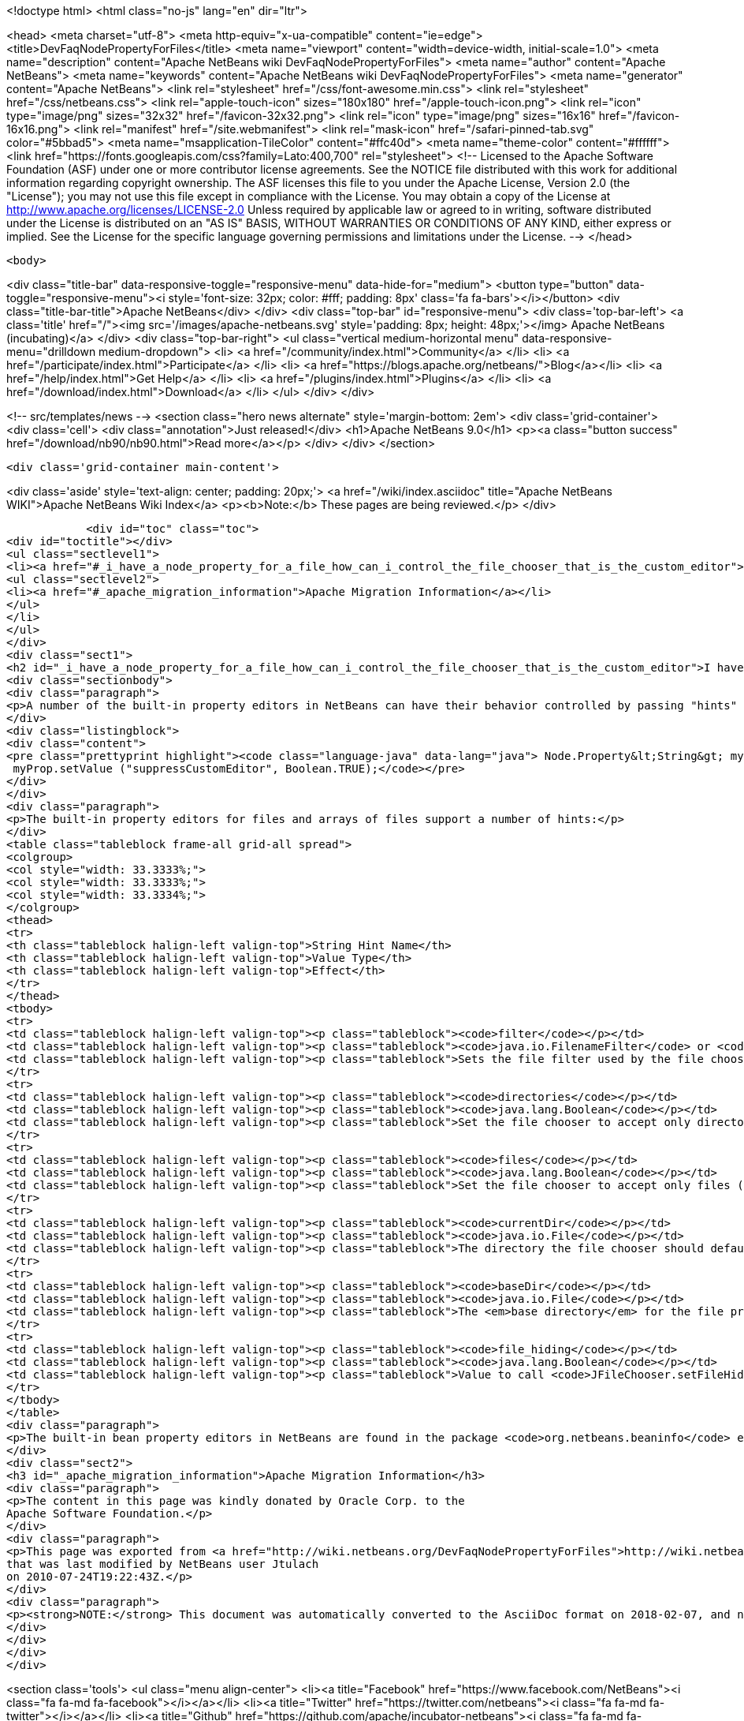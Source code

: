 

<!doctype html>
<html class="no-js" lang="en" dir="ltr">
    
<head>
    <meta charset="utf-8">
    <meta http-equiv="x-ua-compatible" content="ie=edge">
    <title>DevFaqNodePropertyForFiles</title>
    <meta name="viewport" content="width=device-width, initial-scale=1.0">
    <meta name="description" content="Apache NetBeans wiki DevFaqNodePropertyForFiles">
    <meta name="author" content="Apache NetBeans">
    <meta name="keywords" content="Apache NetBeans wiki DevFaqNodePropertyForFiles">
    <meta name="generator" content="Apache NetBeans">
    <link rel="stylesheet" href="/css/font-awesome.min.css">
    <link rel="stylesheet" href="/css/netbeans.css">
    <link rel="apple-touch-icon" sizes="180x180" href="/apple-touch-icon.png">
    <link rel="icon" type="image/png" sizes="32x32" href="/favicon-32x32.png">
    <link rel="icon" type="image/png" sizes="16x16" href="/favicon-16x16.png">
    <link rel="manifest" href="/site.webmanifest">
    <link rel="mask-icon" href="/safari-pinned-tab.svg" color="#5bbad5">
    <meta name="msapplication-TileColor" content="#ffc40d">
    <meta name="theme-color" content="#ffffff">
    <link href="https://fonts.googleapis.com/css?family=Lato:400,700" rel="stylesheet"> 
    <!--
        Licensed to the Apache Software Foundation (ASF) under one
        or more contributor license agreements.  See the NOTICE file
        distributed with this work for additional information
        regarding copyright ownership.  The ASF licenses this file
        to you under the Apache License, Version 2.0 (the
        "License"); you may not use this file except in compliance
        with the License.  You may obtain a copy of the License at
        http://www.apache.org/licenses/LICENSE-2.0
        Unless required by applicable law or agreed to in writing,
        software distributed under the License is distributed on an
        "AS IS" BASIS, WITHOUT WARRANTIES OR CONDITIONS OF ANY
        KIND, either express or implied.  See the License for the
        specific language governing permissions and limitations
        under the License.
    -->
</head>


    <body>
        

<div class="title-bar" data-responsive-toggle="responsive-menu" data-hide-for="medium">
    <button type="button" data-toggle="responsive-menu"><i style='font-size: 32px; color: #fff; padding: 8px' class='fa fa-bars'></i></button>
    <div class="title-bar-title">Apache NetBeans</div>
</div>
<div class="top-bar" id="responsive-menu">
    <div class='top-bar-left'>
        <a class='title' href="/"><img src='/images/apache-netbeans.svg' style='padding: 8px; height: 48px;'></img> Apache NetBeans (incubating)</a>
    </div>
    <div class="top-bar-right">
        <ul class="vertical medium-horizontal menu" data-responsive-menu="drilldown medium-dropdown">
            <li> <a href="/community/index.html">Community</a> </li>
            <li> <a href="/participate/index.html">Participate</a> </li>
            <li> <a href="https://blogs.apache.org/netbeans/">Blog</a></li>
            <li> <a href="/help/index.html">Get Help</a> </li>
            <li> <a href="/plugins/index.html">Plugins</a> </li>
            <li> <a href="/download/index.html">Download</a> </li>
        </ul>
    </div>
</div>


        
<!-- src/templates/news -->
<section class="hero news alternate" style='margin-bottom: 2em'>
    <div class='grid-container'>
        <div class='cell'>
            <div class="annotation">Just released!</div>
            <h1>Apache NetBeans 9.0</h1>
            <p><a class="button success" href="/download/nb90/nb90.html">Read more</a></p>
        </div>
    </div>
</section>

        <div class='grid-container main-content'>
            
<div class='aside' style='text-align: center; padding: 20px;'>
    <a href="/wiki/index.asciidoc" title="Apache NetBeans WIKI">Apache NetBeans Wiki Index</a>
    <p><b>Note:</b> These pages are being reviewed.</p>
</div>

            <div id="toc" class="toc">
<div id="toctitle"></div>
<ul class="sectlevel1">
<li><a href="#_i_have_a_node_property_for_a_file_how_can_i_control_the_file_chooser_that_is_the_custom_editor">I have a Node.Property for a file. How can I control the file chooser that is the custom editor?</a>
<ul class="sectlevel2">
<li><a href="#_apache_migration_information">Apache Migration Information</a></li>
</ul>
</li>
</ul>
</div>
<div class="sect1">
<h2 id="_i_have_a_node_property_for_a_file_how_can_i_control_the_file_chooser_that_is_the_custom_editor">I have a Node.Property for a file. How can I control the file chooser that is the custom editor?</h2>
<div class="sectionbody">
<div class="paragraph">
<p>A number of the built-in property editors in NetBeans can have their behavior controlled by passing "hints" to them.  Hints are providing by calling <a href="http://java.sun.com/j2se/1.5.0/docs/api/java/beans/FeatureDescriptor.html?is-external=true#setValue(java.lang.String,%20java.lang.Object)">setValue("something", someValue)</a> on the Node.Property.  For example, to suppress the custom editor button for a property, use</p>
</div>
<div class="listingblock">
<div class="content">
<pre class="prettyprint highlight"><code class="language-java" data-lang="java"> Node.Property&lt;String&gt; myProp = new MyStringProp();
 myProp.setValue ("suppressCustomEditor", Boolean.TRUE);</code></pre>
</div>
</div>
<div class="paragraph">
<p>The built-in property editors for files and arrays of files support a number of hints:</p>
</div>
<table class="tableblock frame-all grid-all spread">
<colgroup>
<col style="width: 33.3333%;">
<col style="width: 33.3333%;">
<col style="width: 33.3334%;">
</colgroup>
<thead>
<tr>
<th class="tableblock halign-left valign-top">String Hint Name</th>
<th class="tableblock halign-left valign-top">Value Type</th>
<th class="tableblock halign-left valign-top">Effect</th>
</tr>
</thead>
<tbody>
<tr>
<td class="tableblock halign-left valign-top"><p class="tableblock"><code>filter</code></p></td>
<td class="tableblock halign-left valign-top"><p class="tableblock"><code>java.io.FilenameFilter</code> or <code>javax.swing.filechooser.FileFilter</code> or <code>java.io.FileFilter</code></p></td>
<td class="tableblock halign-left valign-top"><p class="tableblock">Sets the file filter used by the file chooser</p></td>
</tr>
<tr>
<td class="tableblock halign-left valign-top"><p class="tableblock"><code>directories</code></p></td>
<td class="tableblock halign-left valign-top"><p class="tableblock"><code>java.lang.Boolean</code></p></td>
<td class="tableblock halign-left valign-top"><p class="tableblock">Set the file chooser to accept only directories.  If combined with the "files" hint set to true (see below), will accept both directories and files.</p></td>
</tr>
<tr>
<td class="tableblock halign-left valign-top"><p class="tableblock"><code>files</code></p></td>
<td class="tableblock halign-left valign-top"><p class="tableblock"><code>java.lang.Boolean</code></p></td>
<td class="tableblock halign-left valign-top"><p class="tableblock">Set the file chooser to accept only files (unless combined with the "directories" hint set to true above - in which case simply not using either hint has the same effect</p></td>
</tr>
<tr>
<td class="tableblock halign-left valign-top"><p class="tableblock"><code>currentDir</code></p></td>
<td class="tableblock halign-left valign-top"><p class="tableblock"><code>java.io.File</code></p></td>
<td class="tableblock halign-left valign-top"><p class="tableblock">The directory the file chooser should default to when it is first opened</p></td>
</tr>
<tr>
<td class="tableblock halign-left valign-top"><p class="tableblock"><code>baseDir</code></p></td>
<td class="tableblock halign-left valign-top"><p class="tableblock"><code>java.io.File</code></p></td>
<td class="tableblock halign-left valign-top"><p class="tableblock">The <em>base directory</em> for the file property.  This is needed only if the file has a relative path.  Java files are just wrappers for a path name, and need not exist on disk.  So if the file property is <code>foo/MyFile.txt</code> that is a perfectly legal file name (presumably the Java Bean or Node the property belongs to knows how to find the parent directory of "foo").  The file chooser needs to know the full path to <code>foo/</code> - so you would pass a file here to provide the parent folder for <code>foo/</code>.  For example, if the complete path to <code>MyFile.txt</code> is <code>/Users/tim/Documents/foo/MyFile.txt</code>, you would call <code>setValue("baseDir", new File("/Users/tim/Documents")</code></p></td>
</tr>
<tr>
<td class="tableblock halign-left valign-top"><p class="tableblock"><code>file_hiding</code></p></td>
<td class="tableblock halign-left valign-top"><p class="tableblock"><code>java.lang.Boolean</code></p></td>
<td class="tableblock halign-left valign-top"><p class="tableblock">Value to call <code>JFileChooser.setFileHidingEnabled()</code> with (remember, if your filter filters out directories and you set file hiding enabled, the user will not be able to usefully change directories)</p></td>
</tr>
</tbody>
</table>
<div class="paragraph">
<p>The built-in bean property editors in NetBeans are found in the package <code>org.netbeans.beaninfo</code> editors in the module <code>o.n.core</code> in NetBeans' sources.</p>
</div>
<div class="sect2">
<h3 id="_apache_migration_information">Apache Migration Information</h3>
<div class="paragraph">
<p>The content in this page was kindly donated by Oracle Corp. to the
Apache Software Foundation.</p>
</div>
<div class="paragraph">
<p>This page was exported from <a href="http://wiki.netbeans.org/DevFaqNodePropertyForFiles">http://wiki.netbeans.org/DevFaqNodePropertyForFiles</a> ,
that was last modified by NetBeans user Jtulach
on 2010-07-24T19:22:43Z.</p>
</div>
<div class="paragraph">
<p><strong>NOTE:</strong> This document was automatically converted to the AsciiDoc format on 2018-02-07, and needs to be reviewed.</p>
</div>
</div>
</div>
</div>
            
<section class='tools'>
    <ul class="menu align-center">
        <li><a title="Facebook" href="https://www.facebook.com/NetBeans"><i class="fa fa-md fa-facebook"></i></a></li>
        <li><a title="Twitter" href="https://twitter.com/netbeans"><i class="fa fa-md fa-twitter"></i></a></li>
        <li><a title="Github" href="https://github.com/apache/incubator-netbeans"><i class="fa fa-md fa-github"></i></a></li>
        <li><a title="YouTube" href="https://www.youtube.com/user/netbeansvideos"><i class="fa fa-md fa-youtube"></i></a></li>
        <li><a title="Slack" href="https://netbeans.signup.team/"><i class="fa fa-md fa-slack"></i></a></li>
        <li><a title="JIRA" href="https://issues.apache.org/jira/projects/NETBEANS/summary"><i class="fa fa-mf fa-bug"></i></a></li>
    </ul>
    <ul class="menu align-center">
        
        <li><a href="https://github.com/apache/incubator-netbeans-website/blob/master/netbeans.apache.org/src/content/wiki/DevFaqNodePropertyForFiles.asciidoc" title="See this page in github"><i class="fa fa-md fa-edit"></i> See this page in github.</a></li>
    </ul>
</section>

        </div>
        

<div class='grid-container incubator-area' style='margin-top: 64px'>
    <div class='grid-x grid-padding-x'>
        <div class='large-auto cell text-center'>
            <a href="https://www.apache.org/">
                <img style="width: 320px" title="Apache Software Foundation" src="/images/asf_logo_wide.svg" />
            </a>
        </div>
        <div class='large-auto cell text-center'>
            <a href="https://www.apache.org/events/current-event.html">
               <img style="width:234px; height: 60px;" title="Apache Software Foundation current event" src="https://www.apache.org/events/current-event-234x60.png"/>
            </a>
        </div>
    </div>
</div>
<footer>
    <div class="grid-container">
        <div class="grid-x grid-padding-x">
            <div class="large-auto cell">
                
                <h1>About</h1>
                <ul>
                    <li><a href="https://www.apache.org/foundation/thanks.html">Thanks</a></li>
                    <li><a href="https://www.apache.org/foundation/sponsorship.html">Sponsorship</a></li>
                    <li><a href="https://www.apache.org/security/">Security</a></li>
                    <li><a href="https://incubator.apache.org/projects/netbeans.html">Incubation Status</a></li>
                </ul>
            </div>
            <div class="large-auto cell">
                <h1><a href="/community/index.html">Community</a></h1>
                <ul>
                    <li><a href="/community/mailing-lists.html">Mailing lists</a></li>
                    <li><a href="/community/committer.html">Becoming a committer</a></li>
                    <li><a href="/community/events.html">NetBeans Events</a></li>
                    <li><a href="https://www.apache.org/events/current-event.html">Apache Events</a></li>
                    <li><a href="/community/who.html">Who is who</a></li>
                    <li><a href="/community/nekobean.html">NekoBean</a></li>
                </ul>
            </div>
            <div class="large-auto cell">
                <h1><a href="/participate/index.html">Participate</a></h1>
                <ul>
                    <li><a href="/participate/submit-pr.html">Submitting Pull Requests</a></li>
                    <li><a href="/participate/report-issue.html">Reporting Issues</a></li>
                    <li><a href="/participate/netcat.html">NetCAT - Community Acceptance Testing</a></li>
                    <li><a href="/participate/index.html#documentation">Improving the documentation</a></li>
                </ul>
            </div>
            <div class="large-auto cell">
                <h1><a href="/help/index.html">Get Help</a></h1>
                <ul>
                    <li><a href="/help/index.html#documentation">Documentation</a></li>
                    <li><a href="/help/getting-started.html">Platform videos</a></li>
                    <li><a href="/wiki/index.asciidoc">Wiki</a></li>
                    <li><a href="/help/index.html#support">Community Support</a></li>
                    <li><a href="/help/commercial-support.html">Commercial Support</a></li>
                </ul>
            </div>
            <div class="large-auto cell">
                <h1><a href="/download/index.html">Download</a></h1>
                <ul>
                    <li><a href="/download/index.html#releases">Releases</a></li>
                    <ul>
                        <li><a href="/download/nb90/nb90.html">Apache NetBeans 9.0</a></li>
                        <li><a href="/download/nb90/nb90-rc1.html">Apache NetBeans 9.0 (RC1)</a></li>
                        <li><a href="/download/nb90/nb90-beta.html">Apache NetBeans 9.0 (beta)</a></li>
                    </ul>
                    <li><a href="/plugins/index.html">Plugins</a></li>
                    <li><a href="/download/index.html#source">Building from source</a></li>
                    <li><a href="/download/index.html#previous">Previous releases</a></li>
                </ul>
            </div>
        </div>
    </div>
</footer>
<div class='footer-disclaimer'>
    <div class="footer-disclaimer-content">
        <p>Copyright &copy; 2017-2018 <a href="https://www.apache.org">The Apache Software Foundation</a>.</p>
        <p>Licensed under the Apache <a href="https://www.apache.org/licenses/">license</a>, version 2.0</p>
        <p><a href="https://incubator.apache.org/" alt="Apache Incubator"><img src='/images/incubator_feather_egg_logo_bw_crop.png' title='Apache Incubator'></img></a></p>
        <div style='max-width: 40em; margin: 0 auto'>
            <p>Apache NetBeans is an effort undergoing incubation at The Apache Software Foundation (ASF), sponsored by the Apache Incubator. Incubation is required of all newly accepted projects until a further review indicates that the infrastructure, communications, and decision making process have stabilized in a manner consistent with other successful ASF projects. While incubation status is not necessarily a reflection of the completeness or stability of the code, it does indicate that the project has yet to be fully endorsed by the ASF.</p>
            <p>Apache Incubator, Apache, the Apache feather logo, the Apache NetBeans logo, and the Apache Incubator project logo are trademarks of <a href="https://www.apache.org">The Apache Software Foundation</a>.</p>
            <p>Oracle and Java are registered trademarks of Oracle and/or its affiliates.</p>
        </div>
        
    </div>
</div>


        <script src="/js/vendor/jquery-3.2.1.min.js"></script>
        <script src="/js/vendor/what-input.js"></script>
        <script src="/js/vendor/foundation.min.js"></script>
        <script src="/js/netbeans.js"></script>
        <script src="/js/vendor/jquery.colorbox-min.js"></script>
        <script src="https://cdn.rawgit.com/google/code-prettify/master/loader/run_prettify.js"></script>
        <script>
            
            $(function(){ $(document).foundation(); });
        </script>
    </body>
</html>
